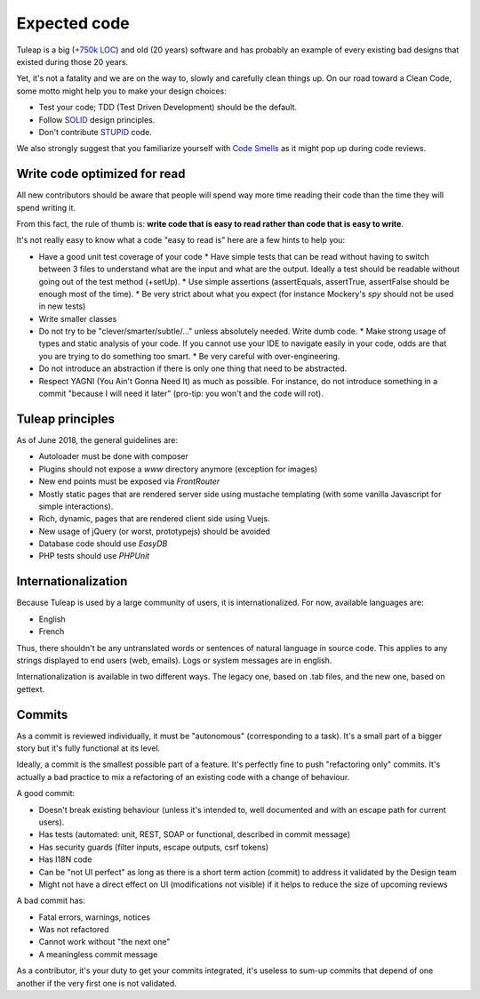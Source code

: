 Expected code
=============

Tuleap is a big (`+750k LOC`_) and old (20 years) software and has probably an example of every existing bad designs that existed during those 20 years.

Yet, it's not a fatality and we are on the way to, slowly and carefully clean things up. On our road toward a Clean Code, some motto might help you to make your design choices:

- Test your code; TDD (Test Driven Development) should be the default.
- Follow SOLID_ design principles.
- Don't contribute STUPID_ code.

We also strongly suggest that you familiarize yourself with  `Code Smells`_ as it might pop up during code reviews.

Write code optimized for read
-----------------------------

All new contributors should be aware that people will spend way more time reading their code than the time they will spend writing it.

From this fact, the rule of thumb is: **write code that is easy to read rather than code that is easy to write**.

It's not really easy to know what a code "easy to read is" here are a few hints to help you:

* Have a good unit test coverage of your code
  * Have simple tests that can be read without having to switch between 3 files to understand what are the input and what are the output. Ideally a test should be readable without going out of the test method (+setUp).
  * Use simple assertions (assertEquals, assertTrue, assertFalse should be enough most of the time).
  * Be very strict about what you expect (for instance Mockery's `spy` should not be used in new tests)
* Write smaller classes
* Do not try to be "clever/smarter/subtle/..." unless absolutely needed. Write dumb code.
  * Make strong usage of types and static analysis of your code. If you cannot use your IDE to navigate easily in your code, odds are that you are trying to do something too smart.
  * Be very careful with over-engineering.
* Do not introduce an abstraction if there is only one thing that need to be abstracted.
* Respect YAGNI (You Ain't Gonna Need It) as much as possible. For instance, do not introduce something in a commit "because I will need it later" (pro-tip: you won't and the code will rot).


Tuleap principles
-----------------

As of June 2018, the general guidelines are:

- Autoloader must be done with composer
- Plugins should not expose a `www` directory anymore (exception for images)
- New end points must be exposed via `FrontRouter`
- Mostly static pages that are rendered server side using mustache templating (with some vanilla Javascript for simple interactions).
- Rich, dynamic, pages that are rendered client side using Vuejs.
- New usage of jQuery (or worst, prototypejs) should be avoided
- Database code should use `EasyDB`
- PHP tests should use `PHPUnit`

Internationalization
--------------------

Because Tuleap is used by a large community of users, it is internationalized. For now, available
languages are:

- English
- French

Thus, there shouldn't be any untranslated words or sentences of natural language in source code. This applies to any
strings displayed to end users (web, emails). Logs or system messages are in english.

Internationalization is available in two different ways. The legacy one, based on .tab files, and the new one, based on
gettext.

Commits
-------

As a commit is reviewed individually, it must be "autonomous" (corresponding to a task).
It's a small part of a bigger story but it's fully functional at its level.

Ideally, a commit is the smallest possible part of a feature. It's perfectly fine to push "refactoring only" commits.
It's actually a bad practice to mix a refactoring of an existing code with a change of behaviour.

A good commit:

- Doesn't break existing behaviour (unless it's intended to, well documented and with an escape path for current users).
- Has tests (automated: unit, REST, SOAP or functional, described in commit message)
- Has security guards (filter inputs, escape outputs, csrf tokens)
- Has I18N code
- Can be "not UI perfect" as long as there is a short term action (commit) to address it validated by the Design team
- Might not have a direct effect on UI (modifications not visible) if it helps to reduce the size of upcoming reviews

A bad commit has:

- Fatal errors, warnings, notices
- Was not refactored
- Cannot work without "the next one"
- A meaningless commit message

As a contributor, it's your duty to get your commits integrated, it's useless to sum-up commits that depend of one another if the very first one is not validated.

.. _+750k LOC: https://www.openhub.net/p/tuleap/analyses/latest/languages_summary
.. _SOLID: https://en.wikipedia.org/wiki/SOLID_%28object-oriented_design%29
.. _STUPID: https://nikic.github.io/2011/12/27/Dont-be-STUPID-GRASP-SOLID.html
.. _Code Smells: https://blog.codinghorror.com/code-smells/

